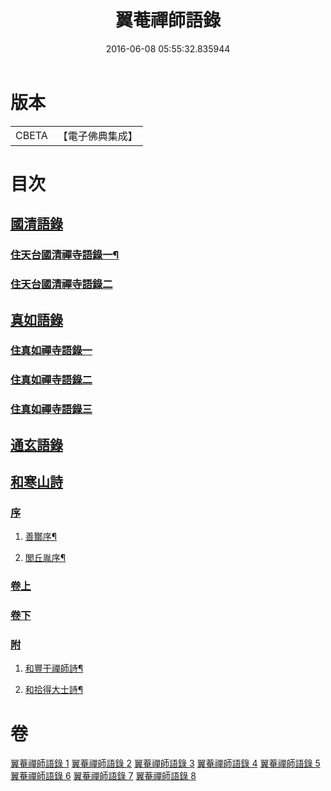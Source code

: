 #+TITLE: 翼菴禪師語錄 
#+DATE: 2016-06-08 05:55:32.835944

* 版本
 |     CBETA|【電子佛典集成】|

* 目次
** [[file:KR6q0519_001.txt::001-0667a0][國清語錄]]
*** [[file:KR6q0519_001.txt::001-0667a3][住天台國清禪寺語錄一¶]]
*** [[file:KR6q0519_002.txt::002-0672b2][住天台國清禪寺語錄二]]
** [[file:KR6q0519_003.txt::003-0677b0][真如語錄]]
*** [[file:KR6q0519_003.txt::003-0677b2][住真如禪寺語錄一]]
*** [[file:KR6q0519_004.txt::004-0682a2][住真如禪寺語錄二]]
*** [[file:KR6q0519_005.txt::005-0687a2][住真如禪寺語錄三]]
** [[file:KR6q0519_006.txt::006-0692c0][通玄語錄]]
** [[file:KR6q0519_007.txt::007-0697a0][和寒山詩]]
*** [[file:KR6q0519_007.txt::007-0697a0][序]]
**** [[file:KR6q0519_007.txt::007-0697a1][善酇序¶]]
**** [[file:KR6q0519_007.txt::007-0697b2][閭丘胤序¶]]
*** [[file:KR6q0519_007.txt::007-0698a1][卷上]]
*** [[file:KR6q0519_008.txt::008-0702c0][卷下]]
*** [[file:KR6q0519_008.txt::008-0706c1][附]]
**** [[file:KR6q0519_008.txt::008-0706c2][和豐干禪師詩¶]]
**** [[file:KR6q0519_008.txt::008-0706c22][和拾得大士詩¶]]

* 卷
[[file:KR6q0519_001.txt][翼菴禪師語錄 1]]
[[file:KR6q0519_002.txt][翼菴禪師語錄 2]]
[[file:KR6q0519_003.txt][翼菴禪師語錄 3]]
[[file:KR6q0519_004.txt][翼菴禪師語錄 4]]
[[file:KR6q0519_005.txt][翼菴禪師語錄 5]]
[[file:KR6q0519_006.txt][翼菴禪師語錄 6]]
[[file:KR6q0519_007.txt][翼菴禪師語錄 7]]
[[file:KR6q0519_008.txt][翼菴禪師語錄 8]]

